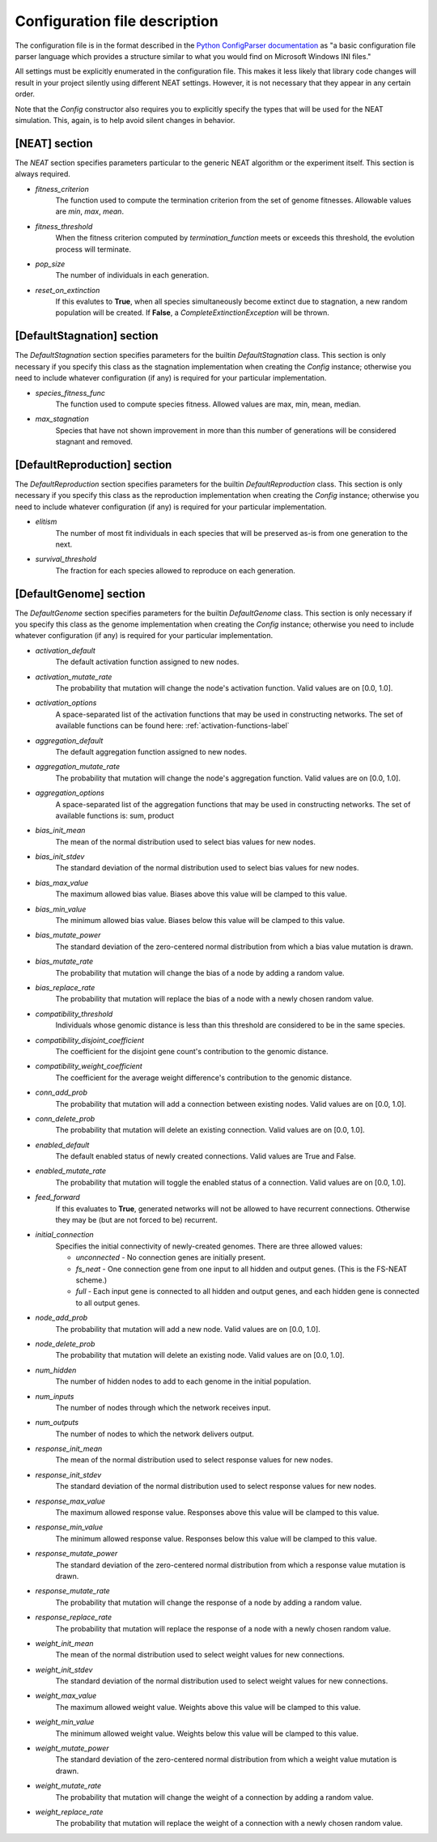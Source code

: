 
Configuration file description
==============================

The configuration file is in the format described in the `Python ConfigParser documentation
<https://docs.python.org/2/library/configparser.html>`_ as "a basic configuration file parser language
which provides a structure similar to what you would find on Microsoft Windows INI files."

All settings must be explicitly enumerated in the configuration file.  This makes it less likely
that library code changes will result in your project silently using different NEAT settings.  However,
it is not necessary that they appear in any certain order.

Note that the `Config` constructor also requires you to explicitly specify the types that will be used
for the NEAT simulation.  This, again, is to help avoid silent changes in behavior.

[NEAT] section
--------------

The `NEAT` section specifies parameters particular to the generic NEAT algorithm or the experiment
itself.  This section is always required.

* *fitness_criterion*
    The function used to compute the termination criterion from the set of genome fitnesses.  Allowable
    values are `min`, `max`, `mean`.
* *fitness_threshold*
    When the fitness criterion computed by `termination_function` meets or exceeds this threshold, the evolution process will terminate.
* *pop_size*
    The number of individuals in each generation.
* *reset_on_extinction*
    If this evalutes to **True**, when all species simultaneously become extinct due to stagnation, a new random
    population will be created. If **False**, a *CompleteExtinctionException* will be thrown.


[DefaultStagnation] section
---------------------------

The `DefaultStagnation` section specifies parameters for the builtin `DefaultStagnation` class.
This section is only necessary if you specify this class as the stagnation implementation when
creating the `Config` instance; otherwise you need to include whatever configuration (if any) is
required for your particular implementation.

* *species_fitness_func*
    The function used to compute species fitness.  Allowed values are max, min, mean, median.
* *max_stagnation*
    Species that have not shown improvement in more than this number of generations will be considered stagnant and removed.

[DefaultReproduction] section
-----------------------------

The `DefaultReproduction` section specifies parameters for the builtin `DefaultReproduction` class.
This section is only necessary if you specify this class as the reproduction implementation when
creating the `Config` instance; otherwise you need to include whatever configuration (if any) is
required for your particular implementation.

* *elitism*
    The number of most fit individuals in each species that will be preserved as-is from one generation to the next.
* *survival_threshold*
    The fraction for each species allowed to reproduce on each generation.

[DefaultGenome] section
-----------------------

The `DefaultGenome` section specifies parameters for the builtin `DefaultGenome` class.
This section is only necessary if you specify this class as the genome implementation when
creating the `Config` instance; otherwise you need to include whatever configuration (if any) is
required for your particular implementation.

* *activation_default*
    The default activation function assigned to new nodes.
* *activation_mutate_rate*
    The probability that mutation will change the node's activation function. Valid values are on [0.0, 1.0].
* *activation_options*
    A space-separated list of the activation functions that may be used in constructing networks.  The
    set of available functions can be found here: :ref:`activation-functions-label`

* *aggregation_default*
    The default aggregation function assigned to new nodes.
* *aggregation_mutate_rate*
    The probability that mutation will change the node's aggregation function. Valid values are on [0.0, 1.0].
* *aggregation_options*
    A space-separated list of the aggregation functions that may be used in constructing networks.  The
    set of available functions is: sum, product

* *bias_init_mean*
    The mean of the normal distribution used to select bias values for new nodes.
* *bias_init_stdev*
    The standard deviation of the normal distribution used to select bias values for new nodes.
* *bias_max_value*
    The maximum allowed bias value.  Biases above this value will be clamped to this value.
* *bias_min_value*
    The minimum allowed bias value.  Biases below this value will be clamped to this value.
* *bias_mutate_power*
    The standard deviation of the zero-centered normal distribution from which a bias value mutation is drawn.
* *bias_mutate_rate*
    The probability that mutation will change the bias of a node by adding a random value.
* *bias_replace_rate*
    The probability that mutation will replace the bias of a node with a newly chosen random value.

* *compatibility_threshold*
    Individuals whose genomic distance is less than this threshold are considered to be in the same species.
* *compatibility_disjoint_coefficient*
    The coefficient for the disjoint gene count's contribution to the genomic distance.
* *compatibility_weight_coefficient*
    The coefficient for the average weight difference's contribution to the genomic distance.

* *conn_add_prob*
    The probability that mutation will add a connection between existing nodes. Valid values are on [0.0, 1.0].
* *conn_delete_prob*
    The probability that mutation will delete an existing connection. Valid values are on [0.0, 1.0].

* *enabled_default*
    The default enabled status of newly created connections.  Valid values are True and False.
* *enabled_mutate_rate*
    The probability that mutation will toggle the enabled status of a connection. Valid values are on [0.0, 1.0].

* *feed_forward*
    If this evaluates to **True**, generated networks will not be allowed to have recurrent connections.  Otherwise
    they may be (but are not forced to be) recurrent.
* *initial_connection*
    Specifies the initial connectivity of newly-created genomes.  There are three allowed values:

    * *unconnected* - No connection genes are initially present.
    * *fs_neat* - One connection gene from one input to all hidden and output genes. (This is the FS-NEAT scheme.)
    * *full* - Each input gene is connected to all hidden and output genes, and each hidden gene is connected to all output genes.

* *node_add_prob*
    The probability that mutation will add a new node. Valid values are on [0.0, 1.0].
* *node_delete_prob*
    The probability that mutation will delete an existing node. Valid values are on [0.0, 1.0].

* *num_hidden*
    The number of hidden nodes to add to each genome in the initial population.
* *num_inputs*
    The number of nodes through which the network receives input.
* *num_outputs*
    The number of nodes to which the network delivers output.

* *response_init_mean*
    The mean of the normal distribution used to select response values for new nodes.
* *response_init_stdev*
    The standard deviation of the normal distribution used to select response values for new nodes.
* *response_max_value*
    The maximum allowed response value. Responses above this value will be clamped to this value.
* *response_min_value*
    The minimum allowed response value. Responses below this value will be clamped to this value.
* *response_mutate_power*
    The standard deviation of the zero-centered normal distribution from which a response value mutation is drawn.
* *response_mutate_rate*
    The probability that mutation will change the response of a node by adding a random value.
* *response_replace_rate*
    The probability that mutation will replace the response of a node with a newly chosen random value.

* *weight_init_mean*
    The mean of the normal distribution used to select weight values for new connections.
* *weight_init_stdev*
    The standard deviation of the normal distribution used to select weight values for new connections.
* *weight_max_value*
    The maximum allowed weight value. Weights above this value will be clamped to this value.
* *weight_min_value*
    The minimum allowed weight value. Weights below this value will be clamped to this value.
* *weight_mutate_power*
    The standard deviation of the zero-centered normal distribution from which a weight value mutation is drawn.
* *weight_mutate_rate*
    The probability that mutation will change the weight of a connection by adding a random value.
* *weight_replace_rate*
    The probability that mutation will replace the weight of a connection with a newly chosen random value.
